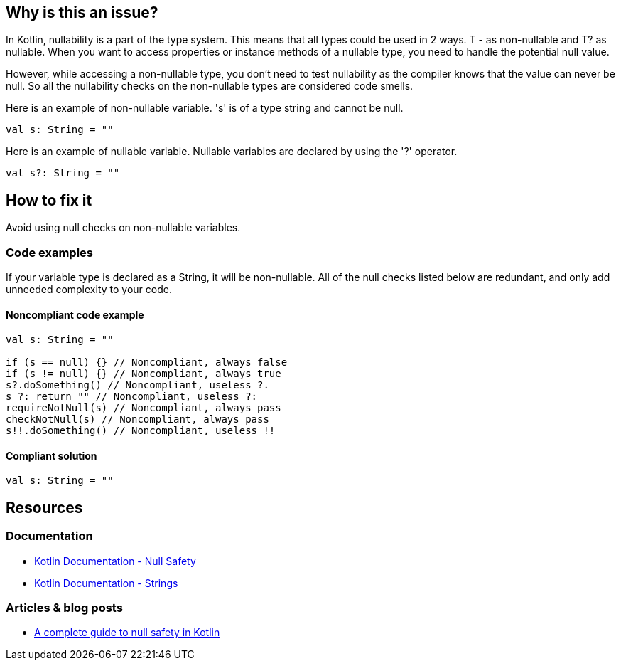 == Why is this an issue?

In Kotlin, nullability is a part of the type system. This means that all types could be used in 2 ways. T - as non-nullable and T? as nullable. When you want to access properties or instance methods of a nullable type, you need to handle the potential null value. 

However, while accessing a non-nullable type, you don't need to test nullability as the compiler knows that the value can never be null. So all the nullability checks on the non-nullable types are considered code smells.


Here is an example of non-nullable variable. 's' is of a type string and cannot be null.

[source, kotlin]
----
val s: String = ""
----

Here is an example of nullable variable. Nullable variables are declared by using the '?' operator.

[source, kotlin]
----
val s?: String = ""
----


== How to fix it

Avoid using null checks on non-nullable variables.

=== Code examples

If your variable type is declared as a String, it will be non-nullable. All of the null checks listed below are redundant, and only add unneeded complexity to your code.

==== Noncompliant code example

[source, kotlin]
----
val s: String = ""

if (s == null) {} // Noncompliant, always false
if (s != null) {} // Noncompliant, always true
s?.doSomething() // Noncompliant, useless ?.
s ?: return "" // Noncompliant, useless ?:
requireNotNull(s) // Noncompliant, always pass
checkNotNull(s) // Noncompliant, always pass
s!!.doSomething() // Noncompliant, useless !!
----

==== Compliant solution

[source, kotlin]
----
val s: String = ""
----

== Resources

=== Documentation

* https://kotlinlang.org/docs/null-safety.html#nullable-types-and-non-null-types[Kotlin Documentation - Null Safety]
* https://kotlinlang.org/docs/strings.html[Kotlin Documentation - Strings]

=== Articles & blog posts

* https://blog.logrocket.com/complete-guide-null-safety-kotlin/[A complete guide to null safety in Kotlin]
